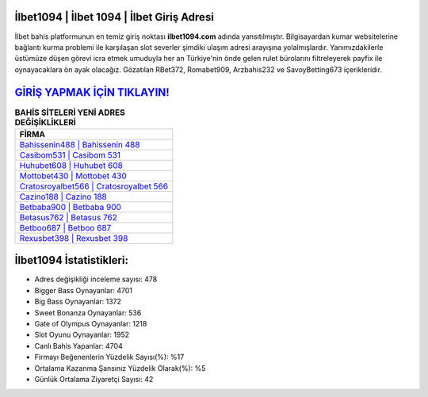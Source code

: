 ﻿İlbet1094 | İlbet 1094 | İlbet Giriş Adresi
===================================

.. image:: images/ilbet-giris.jpg
   :width: 600
   
İlbet bahis platformunun en temiz giriş noktası **ilbet1094.com** adında yansıtılmıştır. Bilgisayardan kumar websitelerine bağlantı kurma problemi ile karşılaşan slot severler şimdiki ulaşım adresi arayışına yolalmışlardır. Yanımızdakilerle üstümüze düşen görevi icra etmek umuduyla her an Türkiye'nin önde gelen  rulet bürolarını filtreleyerek payfix ile oynayacaklara ön ayak olacağız. Gözatılan RBet372, Romabet909, Arzbahis232 ve SavoyBetting673 içerikleridir.

`GİRİŞ YAPMAK İÇİN TIKLAYIN! <https://cutt.ly/QwVVg2Vk>`_
==============

.. list-table:: **BAHİS SİTELERİ YENİ ADRES DEĞİŞİKLİKLERİ**
   :widths: 100
   :header-rows: 1

   * - FİRMA
   * - `Bahissenin488 | Bahissenin 488 <bahissenin488-bahissenin-488-bahissenin-giris-adresi.html>`_
   * - `Casibom531 | Casibom 531 <casibom531-casibom-531-casibom-giris-adresi.html>`_
   * - `Huhubet608 | Huhubet 608 <huhubet608-huhubet-608-huhubet-giris-adresi.html>`_	 
   * - `Mottobet430 | Mottobet 430 <mottobet430-mottobet-430-mottobet-giris-adresi.html>`_	 
   * - `Cratosroyalbet566 | Cratosroyalbet 566 <cratosroyalbet566-cratosroyalbet-566-cratosroyalbet-giris-adresi.html>`_ 
   * - `Cazino188 | Cazino 188 <cazino188-cazino-188-cazino-giris-adresi.html>`_
   * - `Betbaba900 | Betbaba 900 <betbaba900-betbaba-900-betbaba-giris-adresi.html>`_	 
   * - `Betasus762 | Betasus 762 <betasus762-betasus-762-betasus-giris-adresi.html>`_
   * - `Betboo687 | Betboo 687 <betboo687-betboo-687-betboo-giris-adresi.html>`_
   * - `Rexusbet398 | Rexusbet 398 <rexusbet398-rexusbet-398-rexusbet-giris-adresi.html>`_
	 
İlbet1094 İstatistikleri:
===================================	 
* Adres değişikliği inceleme sayısı: 478
* Bigger Bass Oynayanlar: 4701
* Big Bass Oynayanlar: 1372
* Sweet Bonanza Oynayanlar: 536
* Gate of Olympus Oynayanlar: 1218
* Slot Oyunu Oynayanlar: 1952
* Canlı Bahis Yapanlar: 4704
* Firmayı Beğenenlerin Yüzdelik Sayısı(%): %17
* Ortalama Kazanma Şansınız Yüzdelik Olarak(%): %5
* Günlük Ortalama Ziyaretçi Sayısı: 42
